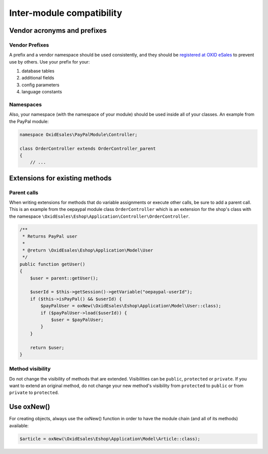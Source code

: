 Inter-module compatibility
==========================

Vendor acronyms and prefixes
----------------------------

Vendor Prefixes
^^^^^^^^^^^^^^^

A prefix and a vendor namespace should be used consistently, and they should
be `registered at OXID eSales <https://oxidforge.org/en/extension-acronyms>`__
to prevent use by others. Use your prefix for your:

#. database tables
#. additional fields
#. config parameters
#. language constants

Namespaces
^^^^^^^^^^

Also, your namespace (with the namespace of your module) should be used inside all of your classes.
An example from the PayPal module:

.. code:: php

    namespace OxidEsales\PayPalModule\Controller;

    class OrderController extends OrderController_parent
    {
        // ...

Extensions for existing methods
-------------------------------

Parent calls
^^^^^^^^^^^^

When writing extensions for methods that do variable assignments or execute other calls, be sure to add a parent call.
This is an example from the oepaypal module class ``OrderController`` which is an extension for the shop's class with the
namespace ``\OxidEsales\Eshop\Application\Controller\OrderController``.

.. code:: php

    /**
     * Returns PayPal user
     *
     * @return \OxidEsales\Eshop\Application\Model\User
     */
    public function getUser()
    {
        $user = parent::getUser();

        $userId = $this->getSession()->getVariable("oepaypal-userId");
        if ($this->isPayPal() && $userId) {
            $payPalUser = oxNew(\OxidEsales\Eshop\Application\Model\User::class);
            if ($payPalUser->load($userId)) {
                $user = $payPalUser;
            }
        }

        return $user;
    }

Method visibility
^^^^^^^^^^^^^^^^^

Do not change the visibility of methods that are extended. Visibilities can be ``public``, ``protected`` or ``private``.
If you want to extend an original method, do not change your new method's visibility from ``protected`` to ``public`` or
from ``private`` to ``protected``.

Use oxNew()
-----------

For creating objects, always use the oxNew() function in order to have the module chain (and all of its methods) available:

.. code:: php

    $article = oxNew(\OxidEsales\Eshop\Application\Model\Article::class);


